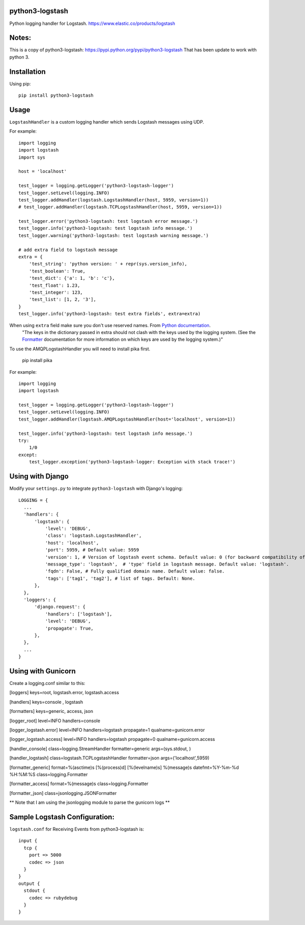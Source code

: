 python3-logstash
===================

Python logging handler for Logstash.
https://www.elastic.co/products/logstash

Notes:
=========
This is a copy of python3-logstash: https://pypi.python.org/pypi/python3-logstash
That has been update to work with python 3.

Installation
============

Using pip::

  pip install python3-logstash

Usage
=====

``LogstashHandler`` is a custom logging handler which sends Logstash messages using UDP.

For example::

  import logging
  import logstash
  import sys

  host = 'localhost'

  test_logger = logging.getLogger('python3-logstash-logger')
  test_logger.setLevel(logging.INFO)
  test_logger.addHandler(logstash.LogstashHandler(host, 5959, version=1))
  # test_logger.addHandler(logstash.TCPLogstashHandler(host, 5959, version=1))

  test_logger.error('python3-logstash: test logstash error message.')
  test_logger.info('python3-logstash: test logstash info message.')
  test_logger.warning('python3-logstash: test logstash warning message.')

  # add extra field to logstash message
  extra = {
      'test_string': 'python version: ' + repr(sys.version_info),
      'test_boolean': True,
      'test_dict': {'a': 1, 'b': 'c'},
      'test_float': 1.23,
      'test_integer': 123,
      'test_list': [1, 2, '3'],
  }
  test_logger.info('python3-logstash: test extra fields', extra=extra)

When using ``extra`` field make sure you don't use reserved names. From `Python documentation <https://docs.python.org/2/library/logging.html>`_.
     | "The keys in the dictionary passed in extra should not clash with the keys used by the logging system. (See the `Formatter <https://docs.python.org/2/library/logging.html#logging.Formatter>`_ documentation for more information on which keys are used by the logging system.)"

To use the AMQPLogstashHandler you will need to install pika first.

   pip install pika

For example::

  import logging
  import logstash

  test_logger = logging.getLogger('python3-logstash-logger')
  test_logger.setLevel(logging.INFO)
  test_logger.addHandler(logstash.AMQPLogstashHandler(host='localhost', version=1))

  test_logger.info('python3-logstash: test logstash info message.')
  try:
      1/0
  except:
      test_logger.exception('python3-logstash-logger: Exception with stack trace!')



Using with Django
=================

Modify your ``settings.py`` to integrate ``python3-logstash`` with Django's logging::

  LOGGING = {
    ...
    'handlers': {
        'logstash': {
            'level': 'DEBUG',
            'class': 'logstash.LogstashHandler',
            'host': 'localhost',
            'port': 5959, # Default value: 5959
            'version': 1, # Version of logstash event schema. Default value: 0 (for backward compatibility of the library)
            'message_type': 'logstash',  # 'type' field in logstash message. Default value: 'logstash'.
            'fqdn': False, # Fully qualified domain name. Default value: false.
            'tags': ['tag1', 'tag2'], # list of tags. Default: None.
        },
    },
    'loggers': {
        'django.request': {
            'handlers': ['logstash'],
            'level': 'DEBUG',
            'propagate': True,
        },
    },
    ...
  }


Using with Gunicorn
===================

Create a logging.conf similar to this:

[loggers]
keys=root, logstash.error, logstash.access

[handlers]
keys=console , logstash

[formatters]
keys=generic, access, json

[logger_root]
level=INFO
handlers=console

[logger_logstash.error]
level=INFO
handlers=logstash
propagate=1
qualname=gunicorn.error

[logger_logstash.access]
level=INFO
handlers=logstash
propagate=0
qualname=gunicorn.access

[handler_console]
class=logging.StreamHandler
formatter=generic
args=(sys.stdout, )

[handler_logstash]
class=logstash.TCPLogstashHandler
formatter=json
args=('localhost',5959)

[formatter_generic]
format=%(asctime)s [%(process)d] [%(levelname)s] %(message)s
datefmt=%Y-%m-%d %H:%M:%S
class=logging.Formatter

[formatter_access]
format=%(message)s
class=logging.Formatter

[formatter_json]
class=jsonlogging.JSONFormatter

** Note that I am using the jsonlogging module to parse the gunicorn logs **

Sample Logstash Configuration:
==============================

``logstash.conf`` for Receiving Events from python3-logstash is::

  input {
    tcp {
      port => 5000
      codec => json
    }
  }
  output {
    stdout {
      codec => rubydebug
    }
  }

